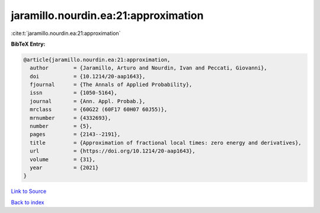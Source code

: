 jaramillo.nourdin.ea:21:approximation
=====================================

:cite:t:`jaramillo.nourdin.ea:21:approximation`

**BibTeX Entry:**

.. code-block:: bibtex

   @article{jaramillo.nourdin.ea:21:approximation,
     author        = {Jaramillo, Arturo and Nourdin, Ivan and Peccati, Giovanni},
     doi           = {10.1214/20-aap1643},
     fjournal      = {The Annals of Applied Probability},
     issn          = {1050-5164},
     journal       = {Ann. Appl. Probab.},
     mrclass       = {60G22 (60F17 60H07 60J55)},
     mrnumber      = {4332693},
     number        = {5},
     pages         = {2143--2191},
     title         = {Approximation of fractional local times: zero energy and derivatives},
     url           = {https://doi.org/10.1214/20-aap1643},
     volume        = {31},
     year          = {2021}
   }

`Link to Source <https://doi.org/10.1214/20-aap1643},>`_


`Back to index <../By-Cite-Keys.html>`_

